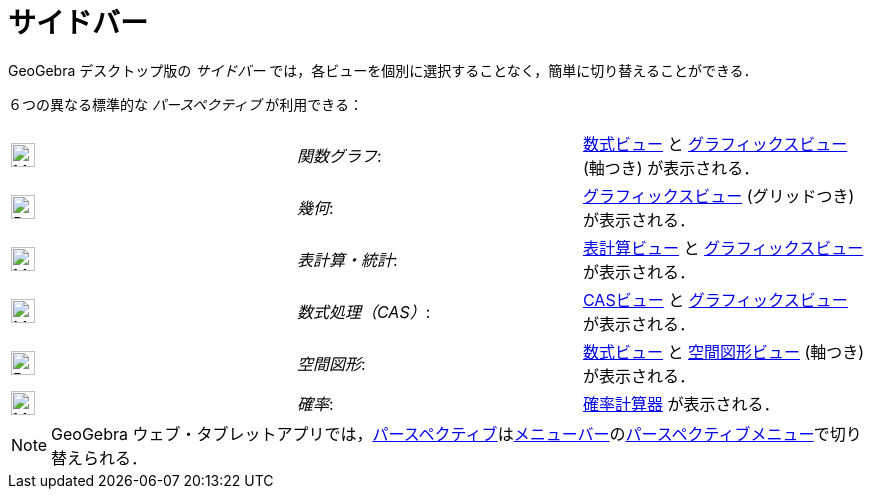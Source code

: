 = サイドバー
ifdef::env-github[:imagesdir: /ja/modules/ROOT/assets/images]

GeoGebra デスクトップ版の _サイドバー_ では，各ビューを個別に選択することなく，簡単に切り替えることができる．

６つの異なる標準的な _パースペクティブ_ が利用できる：

[cols=",,",]
|===
|image:24px-Menu_view_algebra.svg.png[Menu view algebra.svg,width=24,height=24] |_関数グラフ_:
|xref:/数式ビュー.adoc[数式ビュー] と xref:/グラフィックスビュー.adoc[グラフィックスビュー] (軸つき) が表示される．

|image:24px-Perspectives_geometry.svg.png[Perspectives geometry.svg,width=24,height=24] |_幾何_:
|xref:/グラフィックスビュー.adoc[グラフィックスビュー] (グリッドつき) が表示される．

|image:24px-Menu_view_spreadsheet.svg.png[Menu view spreadsheet.svg,width=24,height=24] |_表計算・統計_:
|xref:/表計算ビュー.adoc[表計算ビュー] と xref:/グラフィックスビュー.adoc[グラフィックスビュー] が表示される．

|image:24px-Menu_view_cas.svg.png[Menu view cas.svg,width=24,height=24] |_数式処理（CAS）_:
|xref:/CASビュー.adoc[CASビュー] と xref:/グラフィックスビュー.adoc[グラフィックスビュー] が表示される．

|image:24px-Perspectives_algebra_3Dgraphics.svg.png[Perspectives algebra 3Dgraphics.svg,width=24,height=24] |_空間図形_:
|xref:/数式ビュー.adoc[数式ビュー] と xref:/空間図形ビュー.adoc[空間図形ビュー] (軸つき) が表示される．

|image:24px-Menu_view_probability.svg.png[Menu view probability.svg,width=24,height=24] |_確率_:
|xref:/確率計算器.adoc[確率計算器] が表示される．
|===

[NOTE]
====

GeoGebra
ウェブ・タブレットアプリでは，xref:/パースペクティブ.adoc[パースペクティブ]はxref:/メニューバー.adoc[メニューバー]のxref:/パースペクティブメニュー.adoc[パースペクティブメニュー]で切り替えられる．

====
